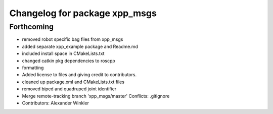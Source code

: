 ^^^^^^^^^^^^^^^^^^^^^^^^^^^^^^
Changelog for package xpp_msgs
^^^^^^^^^^^^^^^^^^^^^^^^^^^^^^

Forthcoming
-----------
* removed robot specific bag files from xpp_msgs
* added separate xpp_example package and Readme.md
* included install space in CMakeLists.txt
* changed catkin pkg dependencies to roscpp
* formatting
* Added license to files and giving credit to contributors.
* cleaned up package.xml and CMakeLists.txt files
* removed biped and quadruped joint identifier
* Merge remote-tracking branch 'xpp_msgs/master'
  Conflicts:
  .gitignore
* Contributors: Alexander Winkler

